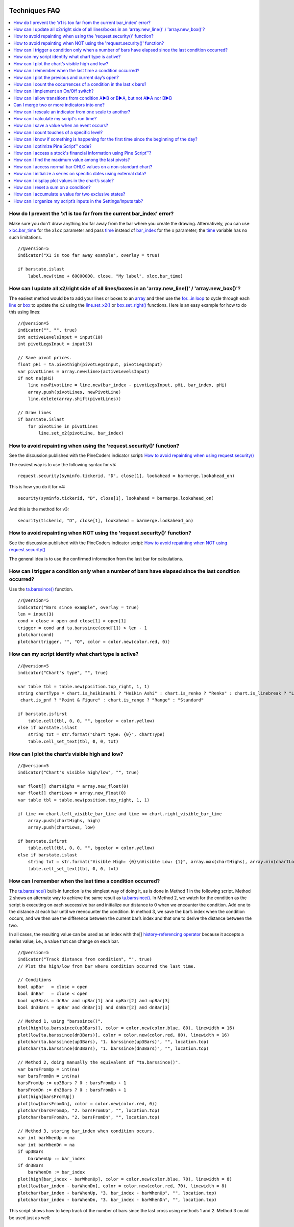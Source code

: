 .. image:: /images/Pine_Script_logo.svg
   :alt: Pine Script™ logo
   :target: https://www.tradingview.com/pine-script-docs/en/v5/Introduction.html
   :align: right
   :width: 100
   :height: 100

   
.. _PageTechniquesFaq:


Techniques FAQ
==============


.. contents:: :local:
    :depth: 3



How do I prevent the ‘x1 is too far from the current bar_index’ error?
----------------------------------------------------------------------

Make sure you don't draw anything too far away from the bar where you create the drawing. 
Alternatively, you can use `xloc.bar_time <https://www.tradingview.com/pine-script-reference/v5/#var_xloc{dot}bar_time>`__ for the ``xloc`` parameter and pass 
`time <https://www.tradingview.com/pine-script-reference/v5/#var_time>`__ instead of 
`bar_index <https://www.tradingview.com/pine-script-reference/v5/#var_bar_index>`__ for the ``x`` parameter; 
the `time <https://www.tradingview.com/pine-script-reference/v5/#var_time>`__ variable has no such limitations.

::

    //@version=5
    indicator("X1 is too far away example", overlay = true)

    if barstate.islast
        label.new(time + 60000000, close, "My label", xloc.bar_time)



How can I update all x2/right side of all lines/boxes in an \'array.new_line()\' / \'array.new_box()\'?
-------------------------------------------------------------------------------------------------------

The easiest method would be to add your lines or boxes to an `array <https://www.tradingview.com/pine-script-reference/v5/#op_array>`__ and then use the 
`for...in loop <https://www.tradingview.com/pine-script-reference/v5/#op_for{dot}{dot}{dot}in>`__ to cycle through each 
`line <https://www.tradingview.com/pine-script-reference/v5/#op_line>`__ or `box <https://www.tradingview.com/pine-script-reference/v5/#op_box>`__ to update the ``x2`` using the 
`line.set_x2() <https://www.tradingview.com/pine-script-reference/v5/#fun_line{dot}set_x2>`__ or 
`box.set_right() <https://www.tradingview.com/pine-script-reference/v5/#fun_box{dot}set_right>`__ functions. Here is an easy example for how to do this using lines:

::

    //@version=5
    indicator("", "", true)
    int activeLevelsInput = input(10)
    int pivotLegsInput = input(5)

    // Save pivot prices.
    float pHi = ta.pivothigh(pivotLegsInput, pivotLegsInput)
    var pivotLines = array.new<line>(activeLevelsInput)
    if not na(pHi)
        line newPivotLine = line.new(bar_index - pivotLegsInput, pHi, bar_index, pHi)
        array.push(pivotLines, newPivotLine)
        line.delete(array.shift(pivotLines))

    // Draw lines
    if barstate.islast
        for pivotLine in pivotLines
            line.set_x2(pivotLine, bar_index)



How to avoid repainting when using the \'request.security()\' function?
-----------------------------------------------------------

See the discussion published with the PineCoders indicator script: 
`How to avoid repainting when using request.security() <https://www.tradingview.com/script/cyPWY96u-How-to-avoid-repainting-when-using-security-PineCoders-FAQ/>`__

The easiest way is to use the following syntax for v5:

::

    request.security(syminfo.tickerid, "D", close[1], lookahead = barmerge.lookahead_on)

This is how you do it for v4:

::

    security(syminfo.tickerid, "D", close[1], lookahead = barmerge.lookahead_on)

And this is the method for v3:

::

    security(tickerid, "D", close[1], lookahead = barmerge.lookahead_on)



How to avoid repainting when NOT using the \'request.security()\' function?
---------------------------------------------------------------

See the discussion published with the PineCoders indicator script: 
`How to avoid repainting when NOT using request.security() <https://www.tradingview.com/script/s8kWs84i-How-to-avoid-repainting-when-NOT-using-security/>`__

The general idea is to use the confirmed information from the last bar for calculations.



How can I trigger a condition only when a number of bars have elapsed since the last condition occurred?
--------------------------------------------------------------------------------------------------------

Use the `ta.barssince() <https://www.tradingview.com/pine-script-reference/v5/#fun_ta{dot}barssince>`__ function.

::

    //@version=5
    indicator("Bars since example", overlay = true)
    len = input(3)
    cond = close > open and close[1] > open[1]
    trigger = cond and ta.barssince(cond[1]) > len - 1
    plotchar(cond)
    plotchar(trigger, "", "O", color = color.new(color.red, 0))



How can my script identify what chart type is active?
-----------------------------------------------------

::

    //@version=5
    indicator("Chart's type", "", true)

    var table tbl = table.new(position.top_right, 1, 1)
    string chartType = chart.is_heikinashi ? "Heikin Ashi" : chart.is_renko ? "Renko" : chart.is_linebreak ? "Line Break" : chart.is_kagi ? "Kagi" : 
     chart.is_pnf ? "Point & Figure" : chart.is_range ? "Range" : "Standard"

    if barstate.isfirst
        table.cell(tbl, 0, 0, "", bgcolor = color.yellow)
    else if barstate.islast
        string txt = str.format("Chart type: {0}", chartType)
        table.cell_set_text(tbl, 0, 0, txt)



How can I plot the chart’s visible high and low?
------------------------------------------------

::

    //@version=5
    indicator("Chart's visible high/low", "", true)

    var float[] chartHighs = array.new_float(0)
    var float[] chartLows = array.new_float(0)
    var table tbl = table.new(position.top_right, 1, 1)

    if time >= chart.left_visible_bar_time and time <= chart.right_visible_bar_time
        array.push(chartHighs, high)
        array.push(chartLows, low)

    if barstate.isfirst
        table.cell(tbl, 0, 0, "", bgcolor = color.yellow)
    else if barstate.islast
        string txt = str.format("Visible High: {0}\nVisible Low: {1}", array.max(chartHighs), array.min(chartLows))
        table.cell_set_text(tbl, 0, 0, txt)



How can I remember when the last time a condition occurred?
-----------------------------------------------------------

The `ta.barssince() <https://www.tradingview.com/pine-script-reference/v5/#fun_ta{dot}barssince>`__ built-in function is the simplest way of doing it, 
as is done in Method 1 in the following script. Method 2 shows an alternate way to achieve the same result as 
`ta.barssince() <https://www.tradingview.com/pine-script-reference/v5/#fun_ta{dot}barssince>`__. In Method 2, we watch for the condition as the script is executing 
on each successive bar and initialize our distance to 0 when we encounter the condition. Add one to the distance at each bar until we reencounter the condition. 
In method 3, we save the bar’s index when the condition occurs, and we then use the difference between the current bar’s index and that one to derive the distance between the two.

In all cases, the resulting value can be used as an index with the[] 
`history-referencing operator <https://www.tradingview.com/pine-script-docs/en/v5/language/Operators.html#history-referencing-operator>`__ 
because it accepts a series value, i.e., a value that can change on each bar.

::

    //@version=5
    indicator("Track distance from condition", "", true)
    // Plot the high/low from bar where condition occurred the last time.

    // Conditions
    bool upBar   = close > open
    bool dnBar   = close < open
    bool up3Bars = dnBar and upBar[1] and upBar[2] and upBar[3]
    bool dn3Bars = upBar and dnBar[1] and dnBar[2] and dnBar[3]

    // Method 1, using "barssince()".
    plot(high[ta.barssince(up3Bars)], color = color.new(color.blue, 80), linewidth = 16)
    plot(low[ta.barssince(dn3Bars)], color = color.new(color.red, 80), linewidth = 16)
    plotchar(ta.barssince(up3Bars), "1. barssince(up3Bars)", "", location.top)
    plotchar(ta.barssince(dn3Bars), "1. barssince(dn3Bars)", "", location.top)

    // Method 2, doing manually the equivalent of "ta.barssince()".
    var barsFromUp = int(na)
    var barsFromDn = int(na)
    barsFromUp := up3Bars ? 0 : barsFromUp + 1
    barsFromDn := dn3Bars ? 0 : barsFromDn + 1
    plot(high[barsFromUp])
    plot(low[barsFromDn], color = color.new(color.red, 0))
    plotchar(barsFromUp, "2. barsFromUp", "", location.top)
    plotchar(barsFromDn, "2. barsFromDn", "", location.top)

    // Method 3, storing bar_index when condition occurs.
    var int barWhenUp = na
    var int barWhenDn = na
    if up3Bars
        barWhenUp := bar_index
    if dn3Bars
        barWhenDn := bar_index
    plot(high[bar_index - barWhenUp], color = color.new(color.blue, 70), linewidth = 8)
    plot(low[bar_index - barWhenDn], color = color.new(color.red, 70), linewidth = 8)
    plotchar(bar_index - barWhenUp, "3. bar_index - barWhenUp", "", location.top)
    plotchar(bar_index - barWhenDn, "3. bar_index - barWhenDn", "", location.top)

This script shows how to keep track of the number of bars since the last cross using methods 1 and 2. Method 3 could be used just as well:

::

    //@version=5
    indicator("Bars between crosses", "", true)

    maS = ta.sma(close, 30)
    maF = ta.sma(close, 5)
    masCross = ta.cross(maF, maS)

    // ————— Count number of bars since last crossover: manually or using built-in function.
    var barCount1 = 0
    barCount1 := masCross ? 0 : barCount1 + 1
    barCount2 = ta.barssince(masCross)

    // ————— Plots
    label.new(bar_index, high + ta.tr, "barCount1: " + str.tostring(barCount1) + "\nbarCount2: " + str.tostring(barCount2), xloc.bar_index, yloc.price, size = size.small)
    plot(maF)
    plot(maS, color = color.new(color.fuchsia, 0))



How can I plot the previous and current day’s open?
---------------------------------------------------

We define a period through the script’s Settings/Inputs, in this case, one day. 
Then we use the `time() <https://www.tradingview.com/pine-script-reference/v5/#fun_time>`__ function to detect changes in the period, and when it changes, 
save the running `open <https://www.tradingview.com/pine-script-reference/v5/#var_open>`__ in the previous day’s variable, 
and get the current `open <https://www.tradingview.com/pine-script-reference/v5/#var_open>`__.

Note the plots using a choice of lines or circles. When using the lines, rather than use 
`plot.style_linebr <https://www.tradingview.com/pine-script-reference/v5/#var_plot{dot}style_linebr>`__ and plot 
`na <https://www.tradingview.com/pine-script-reference/v5/#var_na>`__ on changes, so we don’t get a diagonal plot between the levels, we don’t use a color on changes, 
which leaves a void of one bar instead the void of two bars used when we plot a `na <https://www.tradingview.com/pine-script-reference/v5/#var_na>`__ value.

.. image:: images/Faq-Techniques-05.png

::

    //@version=5
    indicator("Previous and current day open", "", true)
    string period = input.timeframe("D", "Period after which hi/lo is reset")
    bool lines = input.bool(true)

    var float oYesterday = na
    var float oToday = na
    if ta.change(time(period))
        oYesterday := oToday
        oToday := open

    stylePlots = lines ? plot.style_line : plot.style_circles
    plot(oYesterday, "oYesterday", lines and ta.change(time(period)) ? na : color.gray, 2, stylePlots)
    plot(oToday, "oToday", lines and ta.change(time(period)) ? na : color.silver, 2, stylePlots)



How can I count the occurrences of a condition in the last x bars?
------------------------------------------------------------------

The built-in `math.sum() <https://www.tradingview.com/pine-script-reference/v5/#fun_math{dot}sum>`__ function is the most efficient way to do it, 
but its length (the number of last bars in your sample) can't be a series float or int. This script shows three different ways of achieving the count:

 - Method 1 uses the `math.sum() <https://www.tradingview.com/pine-script-reference/v5/#fun_math{dot}sum>`__ built-in function.
 - Method 2 uses a technique that is also efficient, but not as efficient as the built-in. However, it has the advantage of accepting a series float or int as a length.
 - Method 3 also accepts a series float or int as a length but is very inefficient because it uses a `for <https://www.tradingview.com/pine-script-reference/v5/#op_for>`__ 
   loop to go back on past bars at every bar. Examining all length bars at every bar is unnecessary since all of them except the last bar have already been reviewed previously 
   when the script was first executed on them. This makes for slower code and will affect the chart loading time.

Method 2 is a perfect example of the Pine Script™ way of calculating by taking advantage of series and a good understanding of the Pine Script™ runtime environment 
to code our scripts. While it is helpful to count condition occurrences in the last x bars, it is also worth studying because the technique will 
allow you to write much more efficient Pine Script™ code than one using a `for <https://www.tradingview.com/pine-script-reference/v5/#op_for>`__ loop when applied to other 
situations. For example, there are situations when using a `for <https://www.tradingview.com/pine-script-reference/v5/#op_for>`__ loop is the only way to realize what we want, 
but in most cases, they can be avoided. `for <https://www.tradingview.com/pine-script-reference/v5/#op_for>`__ loops are the only way to achieve some types of backward analysis 
when the criteria used are only known after the bars used to analyze the data have elapsed.

::

    //@version=5
    //@author=LucF, for PineCoders

    // TimesInLast - PineCoders FAQ
    //  v1.0, 2019.07.15 19:37 — Luc 

    // This script illustrates 3 different ways of counting the number of occurrences when a condition occured in the last len bars.
    // By using the script's Settings/Inputs you can choose between 4 types of length to use with the functions.
    // If you look at results in the Data Window, you will see the impact of sending different types of length to each of the functions.

    // Conclusions: 
    //      - Unless your length is of series type, use Method 1.
    //      - Use Method 2 if you need to be able to use a series int or series float length.
    //      - Never use Method 3.
    indicator("TimesInLast - PineCoders FAQ")

    // Change this value when you want to use different lengths.
    // Inputs cannot be change through Settings/Inputs; only the form-type.
    int DEF_LEN = 100

    // ————— Allow different types to be specified as length value.
    // This part is only there to show the impact of using different form-types of length with the 3 functions.
    // In normal situation, we would just use the following: len = input(100, "Length")
    string LT1 = "1. input int"
    string LT2 = "2. input float"
    string LT3 = "3. series int"
    string LT4 = "4. series float"
    string lt = input.string(LT1, "Type of \"length\" argument to functions", options = [LT1, LT2, LT3, LT4])
    int len1 = input.int(DEF_LEN, LT1, minval = DEF_LEN, maxval = DEF_LEN)
    float len2 = input.float(DEF_LEN, LT2, minval = DEF_LEN, maxval = DEF_LEN)
    var len3 = 0
    len3 := len3 == DEF_LEN ? len3 : len3 + 1
    var len4 = 0.
    len4 := len4 == DEF_LEN ? len4 : len4 + 1
    // Choose proper form-type of length.
    len = lt == LT1 ? len1 : lt == LT2 ? len2 : lt == LT3 ? len3 : lt == LT4 ? len4 : na

    // Condition on which all counts are done.
    bool condition = close > open

    // ————— Method 1. This function uses Pine's built-in function but only accepts a simple int for the length.
    ideal_TimesInLast(cond, len) =>
        math.sum(cond ? 1 : 0, len)

    // ————— Method 2. This function is equivalent to using sum() but works with a float and series value for len.
    verboseButEfficient_TimesInLast(cond, len) =>
        // For first len bar we just add to cumulative count of occurrences.
        // After that we add count for current bar and make adjustment to count for the tail bar in our mini-series of length = len.
        var qtyBarsInCnt = 0
        var cnt = 0
        if cond
            // Add to count as per current bar's condition state.
            cnt += 1
        if qtyBarsInCnt < len
            // We have not counted the first len bars yet; keep adding to checked bars count.
            qtyBarsInCnt += 1
        else
            // We already have a len bar total, so need to subtract last count at the tail of our len length count.
            if cond[len]
                cnt -= 1
        qtyBarsInCnt == len ? cnt : na  // Use this to return na until first len bars have elapsed, as built-in "sum()" does.
        // cnt // Use this when you want the running count even if full len bars haven"t been examined yet.

    // ————— Method 3. Very inefficient way to go about the problem. Not recommended.
    verboseAndINEFFICIENT_TimesInLast(cond, len) =>
        // At each bar we loop back len - 1 bars to re-count conditions that were already counted in previous calls, except for the current bar's condition.
        cnt = 0
        for i = 0 to len - 1 by 1
            if na(cond[i])
                cnt := na
            else
                if cond[i]
                    cnt += 1

    // ————— Plots
    v1 = ideal_TimesInLast(condition, int(len))
    v2 = verboseButEfficient_TimesInLast(condition, int(len))
    v3 = verboseAndINEFFICIENT_TimesInLast(condition, int(len))
    plot(v1, "1. ideal_TimesInLast", color.new(color.fuchsia, 0))
    plot(v2, "2. verboseButEfficient_TimesInLast", color.new(color.orange, 0))
    plot(v3, "3. verboseAndINEFFICIENT_TimesInLast")
    // Plot red background on discrepancies between results.
    bgcolor(v1 != v2 or v2 != v3 ? color.new(color.red, 80) : na)



How can I implement an On/Off switch?
--------------------------------------

::

    //@version=5
    indicator("On/Off condition example", "", true)
    upBar = close > open
    // On/off conditions.
    triggerOn = upBar and upBar[1] and upBar[2]
    triggerOff = not upBar and not upBar[1]
    // Switch state is implicitly saved across bars thanks to initialize-only-once keyword "var".
    var onOffSwitch = false
    // Turn the switch on when triggerOn is true. If it is already on,
    // keep it on unless triggerOff occurs.
    onOffSwitch := triggerOn or onOffSwitch and not triggerOff
    bgcolor(onOffSwitch ? color.new(color.green, 90) : na)
    plotchar(triggerOn, "triggerOn", "▲", location.belowbar, color.new(color.lime, 0), size = size.tiny, text = "On")
    plotchar(triggerOff, "triggerOff", "▼", location.abovebar, color.new(color.red, 0), size = size.tiny, text = "Off")



How can I allow transitions from condition A►B or B►A, but not A►A nor B►B
--------------------------------------------------------------------------

One way to do it is by using `ta.barssince() <https://www.tradingview.com/pine-script-reference/v5/#fun_ta{dot}barssince>`__. This method is more flexible and faster:

::

    //@version=5
    //@author=LucF, for PineCoders
    indicator("AB or BA example", "", true)

    // ————— Trigger conditions.
    bool upBar        = close > open
    bool condATrigger = upBar and upBar[1]
    bool condBTrigger = not upBar and not upBar[1]
    // ————— Conditions. These variable will only be true/false on the bar where they occur.
    bool condA = false
    bool condB = false
    // ————— State variable set to true when last triggered condition was A, and false when it was condition B.
    // This variable"s state is propagated troughout bars (because we use the "var" keyword to declare it).
    var bool LastCondWasA = false

    // ————— State transitions so that we allow A►B or B►A, but not A►A nor B►B.
    if condATrigger and not LastCondWasA
        // The trigger for condA occurs and the last condition set was condB.
        condA := true
        LastCondWasA := true
    else
        if condBTrigger and LastCondWasA
            // The trigger for condB occurs and the last condition set was condA.
            condB := true
            LastCondWasA := false

    bgcolor(LastCondWasA ? color.new(color.green, 90) : na)
    plotchar(condA, "condA", "▲", location.belowbar, color.new(color.lime, 30), size = size.tiny, text = "A")
    plotchar(condB, "condB", "▼", location.abovebar, color.new(color.red, 30), size = size.tiny, text = "B")
    // Note that we do not plot the marker for triggers when they are allowed to change states, since we then have our condA/B marker on the chart.
    plotchar(condATrigger and not condA, "condATrigger", "•", location.belowbar, color.new(color.green, 0), size = size.tiny, text = "a")
    plotchar(condBTrigger and not condB, "condBTrigger", "•", location.abovebar, color.new(color.maroon, 0), size = size.tiny, text = "b")


Can I merge two or more indicators into one?
--------------------------------------------

Sure, but start by looking at the scale each one is using. If you’re thinking of merging a moving average indicator designed to plot on top of candles and concerning them, 
You will have problems if you also want to include an indicator showing volume bars in the same script because their values are not using the same scale.

Once you’ve made sure your scaling will be compatible (or you have devised a way of normalizing/re-scaling them), 
gather the code from all indicators into one script and remove any variable name collisions. Hence, each indicator’s calculations retain their independence 
and integrity. You may need to convert some code from one version of Pine Script™ to another, so pay attention to the version used in each script.

.. note:: If the indicators you’ve merged are CPU intensive, you may run into runtime limitations when executing the compound script.



How can I rescale an indicator from one scale to another?
---------------------------------------------------------

The answer depends on whether you know the minimum/maximum possible values of the signal to be rescaled. 
If you don’t know them, as is the case for `volume <https://www.tradingview.com/pine-script-reference/v5/#var_volume>`__ or 
`ta.macd() <https://www.tradingview.com/pine-script-reference/v5/#fun_ta{dot}macd>`__ where the maximum value is unknown, 
then you will need to use a function that uses past history to determine the minimum/maximum values, as in the ``normalize()`` function here. 
While this is an imperfect solution since the minimum/maximum need to be discovered as your script progresses bar to bar, we prefer it to the technique using 
`ta.lowest() <https://www.tradingview.com/pine-script-reference/v5/#fun_ta{dot}lowest>`__ and 
`ta.highest() <https://www.tradingview.com/pine-script-reference/v5/#fun_ta{dot}highest>`__ over a fixed period because it uses the minimum/maximum values for the complete set 
of elapsed bars rather than a subset of fixed length. 
The ideal solution would be to know in advance the minimum/maximum values for the whole series before beginning the normalization process, 
but this is currently not possible in Pine.

If you know the minimum/maximum values of the series (RSI, Stoch, etc.), then you should use the ``rescale()`` function, 
which only translates the values into another space without changing their relative proportion.

Here, we show how to present `ta.rsi() <https://www.tradingview.com/pine-script-reference/v5/#fun_ta{dot}rsi>`__ and 
`volume <https://www.tradingview.com/pine-script-reference/v5/#var_volume>`__ in one part of our indicator’s pane, in the -100/100 range. 
As `ta.rsi() <https://www.tradingview.com/pine-script-reference/v5/#fun_ta{dot}rsi>`__ is a bounded indicator with known values between 0/100, 
we can rescale it to the -100/100 and not lose any of its information. `Volume <https://www.tradingview.com/pine-script-reference/v5/#var_volume>`__, however, is another story. 
As it is unbounded, we need to normalize it to the same -100/100 scale because we want its plot line to be constrained to the same space as our rescaled 
`ta.rsi() <https://www.tradingview.com/pine-script-reference/v5/#fun_ta{dot}rsi>`__. 
`Volume <https://www.tradingview.com/pine-script-reference/v5/#var_volume>`__ is shown as the black line.

In addition to `ta.rsi() <https://www.tradingview.com/pine-script-reference/v5/#fun_ta{dot}rsi>`__ and 
`volume <https://www.tradingview.com/pine-script-reference/v5/#var_volume>`__ in one part of our indicator’s space, let’s say we also want to show 
`ta.cci() <https://www.tradingview.com/pine-script-reference/v5/#fun_ta{dot}cci>`__ which is an unbounded indicator. 
While 75% of its values should lie in the -100/100 space, there are no fixed upper/lower bounds for 
`ta.cci() <https://www.tradingview.com/pine-script-reference/v5/#fun_ta{dot}cci>`__ since it is unbounded. We will thus need to normalize the value. 
We choose to present it in our indicator's 100/500 space. 
`ta.cci() <https://www.tradingview.com/pine-script-reference/v5/#fun_ta{dot}cci>`__ is normally displayed with lines at -100 and 100, 
but in the 100/500 bounded space where we are normalizing it, there is no precise equivalent for the -100 and 100 levels, so we arbitrarily decided on 200/400:

.. image:: images/Faq-Techniques-04.png

::

    //@version=5
    //@author=glaz + LucF, for PineCoders
    indicator("FAQ - Rescaling/Normalizing values")

    // ————— When the scale of the signal to rescale is unknown (unbounded).
    // Min/Max of signal to rescale is determined by its historical low/high.
    normalize(src, min, max) =>
        // Normalizes series with unknown min/max using historical min/max.
        // src      : series to rescale.
        // min, max : min/max values of rescaled series.
        var historicMin = 10e10
        var historicMax = -10e10
        historicMin := math.min(nz(src, historicMin), historicMin)
        historicMax := math.max(nz(src, historicMax), historicMax)
        min + (max - min) * (src - historicMin) / math.max(historicMax - historicMin, 10e-10)

    // ————— When the scale of the signal to rescale is known (bounded).
    rescale(src, oldMin, oldMax, newMin, newMax) =>
        // Rescales series with known min/max.
        // src            : series to rescale.
        // oldMin, oldMax : min/max values of series to rescale.
        // newMin, newMax : min/max values of rescaled series.
        newMin + (newMax - newMin) * (src - oldMin) / math.max(oldMax - oldMin, 10e-10)

    // ————— Usual CCI calculations.
    int length = input.int(20, minval = 1)
    float src  = input.source(close, title = "Source")
    float ma   = ta.sma(src, length)
    float cci  = (src - ma) / (0.015 * ta.dev(src, length))

    // —————————— Plots

    // ————— Normalized CCI.
    plot(normalize(cci, 100, 500), "Normalized CCI", color = color.new(#996A15, 0))
    // Arbitrary and inexact equivalent of 100 and -100 levels rescaled to the 100/500 scale.
    band1 = hline(400, "Upper Band", color = #C0C0C0, linestyle = hline.style_dashed)
    band0 = hline(200, "Lower Band", color = #C0C0C0, linestyle = hline.style_dashed)
    fill(band1, band0, color = color.new(#9C6E1B, 90), title = "Background")

    // ————— Normalized volume in the same region as the rescaled RSI.
    plot(normalize(volume, -100, 100), "Normalized volume", color.new(color.black, 0))
    hline(100)
    hline(-100)

    // ————— Rescaled RSI.
    plot(rescale(ta.rsi(close, 14), 0, 100, -100, 100), "Rescaled RSI", color.new(#8E1599, 0))
    hline(0)
    // Precise equivalent of 70 and 30 levels rescaled to the -100/100 scale.
    band11 = hline(40, "Upper Band", color = #C0C0C0)
    band00 = hline(-40, "Lower Band", color = #C0C0C0)
    fill(band11, band00, color = color.new(#9915FF, 90), title = "Background")

    // ————— Plot actual values in Data Window.
    plotchar(na, "═══════════════", "", location.top, size = size.tiny)
    plotchar(cci, "Real CCI", "", location.top, size = size.tiny)
    plotchar(volume, "Real volume", "", location.top, size = size.tiny)
    plotchar(ta.rsi(close, 14), "Real RSI", "", location.top, size = size.tiny)



How can I calculate my script's run time?
-----------------------------------------

Use the code from the `PineCoders Script Stopwatch <>`__. 
You can time your script execution time to explore different scenarios when developing code and see which version performs the best.



How can I save a value when an event occurs?
--------------------------------------------

The key to this technique is declaring a variable using the `var <https://www.tradingview.com/pine-script-reference/v5/#op_var>`__ keyword. 
While there are other ways to accomplish our task in Pine Script™, this is the simplest. 
When you declare a variable using the `var <https://www.tradingview.com/pine-script-reference/v5/#op_var>`__ keyword, the variable is initialized only once at bar_index zero, 
rather than on each bar. This has the effect of preserving the variable’s value without the explicit re-assignment that was required in earlier versions of Pine Script™ 
where you would see code like this:

::

    priceAtCross = 0.0
    priceAtCross := nz(priceAtCross[1])

This was required because the variable was reassigned the value 0 at the beginning of each bar, so to remember its last value, 
it had to be manually reset to its previous bar’s value on each bar. 
This is now unnecessary with the `var <https://www.tradingview.com/pine-script-reference/v5/#op_var>`__ keyword and makes for cleaner code:

::

    //@version=5
    indicator("Save a value when an event occurs", "", true)
    hiHi = ta.highest(high, 5)[1]
    var float priceAtCross = na
    var float[] pricesAtCross = array.new_float(0)
    if ta.crossover(close, hiHi)
        // When a cross occurs, save price. Since variable was declared with "var" keyword,
        // it will then preserve its value until the next reassignment occurs at the next cross.
        // Very important to use the ":=" operator here, otherwise we would be creating a second,
        // instance of the priceAtCross" variable local to the "if" block, which would disappear
        // once the "if" block was exited, and the global variable "priceAtCross"'s value would then not have changed.
        priceAtCross := close
        
        // The var keyword will only allow you to hold one value at a time so the code below is a good option to keep
        // track of multiple values at the same time so you can build a list of prices when a condition is hit.
        array.push(pricesAtCross, close)
    plot(hiHi)
    plot(priceAtCross, "Price At Cross", color.new(color.orange, 0), 3, plot.style_circles)
    plot(array.max(pricesAtCross), "Price At Cross Max", color.new(color.purple, 0), 3)



How can I count touches of a specific level?
--------------------------------------------

This technique shows one way to count touches of a known level in advance (the median in this case). 
We keep a separate tally of up and down bar touches and account for gaps across the median. Then, every time a touch occurs, we save a one value in a series. 
We can then use the `math.sum() <https://www.tradingview.com/pine-script-reference/v5/#fun_math{dot}sum>`__ function to count the number of ones in 
that series in the last ``lookBackTouches`` bars.

Note that the script can be used in overlay mode to show the median and touches on the chart or in pane mode to show the counts. 
Change the setting of the overlay variable accordingly and re-add the indicator to the chart to implement the change.

.. image:: images/Faq-Techniques-03.png

::

    //@version=5
    //@author=LucF, for PineCoders

    // Median Touches
    //  v1.0, 2020.01.02 13:01 — LucF

    // Can work in overlay or pane mode and plots differently for each case.
    overlay = false
    indicator("Median Touches", "", overlay)
    int lookBackMedian  = input.int(100)
    int lookBackTouches = input.int(50)
    float median = ta.percentile_nearest_rank(close, lookBackMedian, 50)
    // Don"t count neutral touches when price doesn"t move.
    bool barUp = close > open
    bool barDn = close < open
    // Bar touches median.
    bool medianTouch = high > median and low < median
    bool gapOverMedian = high[1] < median and low > median
    bool gapUnderMedian = low[1] > median and high < median
    // Record touches.
    int medianTouchUp = medianTouch and barUp or gapOverMedian ? 1 : 0
    int medianTouchDn = medianTouch and barDn or gapUnderMedian ? 1 : 0
    // Count touches.
    float touchesUp = math.sum(medianTouchUp, lookBackTouches)
    float touchesDn = math.sum(medianTouchDn, lookBackTouches)
    // —————————— Plots
    // ————— Both modes
    // Markers
    plotchar(medianTouchUp, "medianTouchUp", "▲", overlay ? location.belowbar : location.bottom, color.new(color.lime, 0))
    plotchar(medianTouchDn, "medianTouchDn", "▼", overlay ? location.abovebar : location.top, color.new(color.red, 0))
    // ————— Overlay mode
    // Median for overlay mode.
    plot(overlay ? median : na, "Median", color.new(color.orange, 0))
    // ————— Pane mode
    // Base areas.
    lineStyle = overlay ? plot.style_line : plot.style_columns
    plot(not overlay ? touchesUp : na, "Touches Up", color.new(color.green, 0), style = lineStyle)
    plot(not overlay ? -touchesDn : na, "Touches Dn", color.new(color.maroon, 0), style = lineStyle)
    // Exceeding area.
    float minTouches = math.min(touchesUp, touchesDn)
    bool minTouchesIsUp = touchesUp < touchesDn
    basePlus = plot(not overlay ? minTouches : na, "Base Plus", #00000000)
    hiPlus = plot(not overlay and not minTouchesIsUp ? touchesUp : na, "High Plus", #00000000)
    fill(basePlus, hiPlus, color.new(color.lime, 0))
    baseMinus = plot(not overlay ? -minTouches : na, "Base Plus", #00000000)
    loMinus = plot(not overlay and minTouchesIsUp ? -touchesDn : na, "Low Minus", #00000000)
    fill(baseMinus, loMinus, color.new(color.red, 0))



How can I know if something is happening for the first time since the beginning of the day?
-------------------------------------------------------------------------------------------

We show three techniques to do it. In the first, we use `ta.barssince() <https://www.tradingview.com/pine-script-reference/v5/#fun_ta{dot}barssince>`__ to check if the number 
of bars since the last condition, plus one, is greater than the number of bars since the beginning of the new day.

In the second and third methods, we track the condition manually, foregoing the need for 
`ta.barssince() <https://www.tradingview.com/pine-script-reference/v5/#fun_ta{dot}barssince>`__. 
Method 2 is more readable. Method 3 is more straightforward.

::

    //@version=5
    indicator("First time since BOD example", "", true)
    bool cond = close > open

    // ————— Method 1.
    bool first1 = cond and ta.barssince(cond[1]) + 1 > ta.barssince(ta.change(time("D")))
    plotchar(first1, "first1", "•", location.top)

    // ————— Method 2.
    var bool allowTrigger2 = false
    bool first2 = false
    if ta.change(time("D"))
        allowTrigger2 := true
    if cond and allowTrigger2
        first2 := true
        allowTrigger2 := false
    plotchar(first2, "first2", "•", location.top, color = color.new(color.silver, 0), size = size.normal)

    // ————— Method 3.
    var bool allowTrigger3 = false
    bool first3 = false
    allowTrigger3 := ta.change(time("D")) or allowTrigger3 and not first3[1]
    first3 := allowTrigger3 and cond
    plotchar(first3, "first3", "•", location.top, color = color.new(color.orange, 0), size = size.large)



How can I optimize Pine Script™ code?
-------------------------------------

An essential factor in writing fast Pine Script™ code is structuring your code to maximize the combined power of the Pine Script™ runtime model and series.
This requires a good understanding of what’s happening when your script executes. These User Manual sections on the 
`execution model <https://www.tradingview.com/pine-script-docs/en/v5/language/Execution_model.html>`__ and 
`time series <https://www.tradingview.com/pine-script-docs/en/v5/language/Time_series.html>`__ will get you started.


 - Only use strategy scripts when you need to. Indicator scripts run much faster and consume fewer resources.
 - Use built-in functions whenever you can to calculate values.
 - Structure your code to do things on the fly, taking advantage of the bar-by-bar progression to avoid having to look back whenever you can.
 - Minimize the use of `for loops <https://www.tradingview.com/pine-script-reference/v5/#op_for>`__. 
 - `For loops, <https://www.tradingview.com/pine-script-reference/v5/#op_for>`__ is only necessary when values required to derive calculations are unavailable when 
   your script is executed bar by bar. In many cases, they can be avoided if you understand how the Pine Script™ runtime works. 
   If you use `for loops <https://www.tradingview.com/pine-script-reference/v5/#op_for>`__, 
   do everything you can to minimize the number of iterations and the number of statements in loops.
 - Minimize `request.security() <https://www.tradingview.com/pine-script-reference/v5/#fun_request{dot}security>`__ calls. 
   If you are using multiple calls to fetch different values from the same symbol/TF, 
   using tuples to return multiple values with one call slightly reduces the script’s overhead.
 - Use label/line.set_*() functions to modify drawings created only once, instead of deleting/recreating them.
 - Only use ``max_bars_back`` when needed, and when you do, keep its value to the strict minimum required. 
   See this `Help Center article <https://www.tradingview.com/support/solutions/43000587849>`__ on ``max_bars_back``.
 - Isolating sections of large code bases in functions will also often improve performance, but you will need a good understanding of global/local scope constraints.
 - Use the `var <https://www.tradingview.com/pine-script-reference/v5/#op_var>`__ keyword to declare variables when their initializing code takes a reasonable time to execute, 
   e.g., complex functions or string manipulations.
 - String concatenations can be slow, so try to minimize their use. Some constant evaluations like ``s = "foo" + "bar"`` are optimized to ``s = "foobar"``, but others aren’t.
 - If your script does not use `request.security() <https://www.tradingview.com/pine-script-reference/v5/#fun_request{dot}security>`__, 
   consider using the `PineCoders Script Stopwatch <>`__to measure your script’s execution time.



How can I access a stock's financial information using Pine Script™?
--------------------------------------------------------------------

There are three ways:

 - Using the `request.financial() <https://www.tradingview.com/pine-script-reference/v5/#fun_request{dot}financial>`__ function.
 - Using the `request.security() <https://www.tradingview.com/pine-script-reference/v5/#fun_request{dot}security>`__ function, 
   you can access information on earnings, splits, and dividends using the techniques illustrated in 
   `this script <https://www.tradingview.com/script/XUX5VVN0-Earnings-Splits-Dividends>`__. 
   Note that this method is not officially supported by TradingView and may not work in the future.
 - Fundamental information is available through the Financials button on your chart. This information appears on the chart as an indicator. 
   Using an external input, your script can access information from one of those Financial indicators at a time. This will require the following setup:

 - Your script will need to allow for an external input.
 - Your script and the required Financial indicators will need to be loaded on the chart.
 - The selection of the Financials indicator’s output as an input into your indicator will need to be done manually through your script’s Settings/Inputs.



How can I find the maximum value among the last pivots?
-------------------------------------------------------

We will find the highest value of the last three `high <https://www.tradingview.com/pine-script-reference/v5/#var_high>`__ pivots here, 
but the technique can be extended to any number of pivots. We will be using `ta.valuewhen() <https://www.tradingview.com/pine-script-reference/v5/#fun_ta{dot}valuewhen>`__ 
to fetch the value from the nth occurrence of a `high <https://www.tradingview.com/pine-script-reference/v5/#var_high>`__ pivot, 
remembering to offset the value we are retrieving with the number of right legs used to detect the pivot, as a pivot is only detected after the number of bars has elapsed from the actual pivot bar.

::

    //@version=5
    indicator("Max pivot example", "", true)
    int legs    = input.int(4)
    float pH    = ta.pivothigh(legs, legs)
    bool newPH  = not na(pH)
    float p00   = ta.valuewhen(newPH, high[legs], 00)
    float p01   = ta.valuewhen(newPH, high[legs], 01)
    float p02   = ta.valuewhen(newPH, high[legs], 02)
    float maxPH = math.max(p00, p01, p02)
    plot(maxPH)
    plotchar(newPH, "newPH", "•", location.abovebar, offset = -legs)
    plotchar(newPH, "newPH", "▲", location.top)

.. note:: We use ``not na(pH)`` to detect a new pivot, rather than the more familiar way of simply relying on the fact that pH will be different from zero or 
.. note:: na—so true—when a pivot is found. While the common technique will work most of the time, it will not work when a pivot is located at a value of zero 
.. note:: because zero is evaluated as false in a conditional expression. Our method is thus more robust and recommended to test for a pivot.



How can I access normal bar OHLC values on a non-standard chart?
----------------------------------------------------------------

You need to use the `request.security() <https://www.tradingview.com/pine-script-reference/v5/#fun_request{dot}security>`__ function. 
This script allows you to view standard candles on the chart, although depending on the non-standard chart type you use, this may or may not make much sense:

::

    //@version=5
    indicator("Plot underlying OHLC", "", true)

    // ————— Allow plotting of underlying candles on chart.
    plotCandles = input(true, "Plot Candles")
    method = input.int(1, "Using Method", minval = 1, maxval = 2)

    // ————— Method 1: Only works when chart is on default exchange for the symbol.
    o1 = request.security(syminfo.ticker, timeframe.period, open)
    h1 = request.security(syminfo.ticker, timeframe.period, high)
    l1 = request.security(syminfo.ticker, timeframe.period, low)
    c1 = request.security(syminfo.ticker, timeframe.period, close)
    // ————— Method 2: Works all the time because it use the chart"s symbol and exchange information.
    ticker = ticker.new(syminfo.prefix, syminfo.ticker)
    o2 = request.security(ticker, timeframe.period, open)
    h2 = request.security(ticker, timeframe.period, high)
    l2 = request.security(ticker, timeframe.period, low)
    c2 = request.security(ticker, timeframe.period, close)
    // ————— Get value corresponding to selected method.
    o = method == 1 ? o1 : o2
    h = method == 1 ? h1 : h2
    l = method == 1 ? l1 : l2
    c = method == 1 ? c1 : c2

    // ————— Plot underlying close.
    plot(c, "Underlying close", color = color.new(color.gray, 0), linewidth = 3, trackprice = true)
    // ————— Plot candles if required.
    invisibleColor = color.new(color.white, 100)
    plotcandle(plotCandles ? o : na, plotCandles ? h : na, plotCandles ? l : na, plotCandles ? c : na, color = color.orange, wickcolor = color.orange)

    var table tbl = table.new(position.top_right, 1, 1)

    if barstate.isfirst
        table.cell(tbl, 0, 0, "", bgcolor = color.yellow)
    else if barstate.islast
        string txt = str.format("Underlying Close1 = {0, number, #.##}\nUnderlying Close2 = {1, number, #.##} \n{2} close = {3, number, #.##}\n Delta = {4, number, #.##}"
        , c1, c2, "Chart\'s", close, close - c)
        table.cell_set_text(tbl, 0, 0, txt)



How can I initialize a series on specific dates using external data?
--------------------------------------------------------------------



How can I display plot values in the chart’s scale?
---------------------------------------------------

To achieve this effect with your indicator, you need to check two checkboxes in the Scales tab inside the Chart Settings menu: 
``Indicators and financials name labels`` and ``Indicators and financials value labels``. 
You reach the Chart Settings menu by right-clicking or using the cog wheel in the chart’s upper-left icons.

If you display the indicator’s name, the ``shorttitle`` will be used if there is one. If not, as is the case here, the title will be used. 
The plot’s name will also appear in the `label <https://www.tradingview.com/pine-script-reference/v5/#op_label>`__:

.. image:: images/Faq-Techniques-01.png

::

    //@version=5
    indicator("SMA Script", "", true)
    maOne = ta.sma(close, 20)
    maTwo = ta.sma(close, 50)
    plot(maOne, "MA1")
    plot(maTwo, "MA2", color.new(color.fuchsia, 0))



How can I reset a sum on a condition?
-------------------------------------

We first need a variable whose value is preserved bar to bar, so we will use the `var <https://www.tradingview.com/pine-script-reference/v5/#op_var>`__ keyword to 
initialize our ``vol`` variable on the first bar only. We then need to define the resetting condition, in this case, a MACD cross. 
We then add the `volume <https://www.tradingview.com/pine-script-reference/v5/#var_volume>`__ to our ``vol`` variable on each bar, except when a cross occurs, 
in which case we reset our sum to zero. We also plot a dot on crosses for debugging purposes:

::

    //@version=5
    indicator("Reset sum on condition example")
    [macdLine, signalLine, _] = ta.macd(close, 12, 26, 9)
    var float vol = na
    bool cond = ta.cross(macdLine, signalLine)
    vol := cond ? 0. : vol + volume
    plot(vol)
    plotchar(cond, "cond", "•", location.top, size = size.tiny)

.. note:: We do not use the third tuple value in the `ta.macd() <https://www.tradingview.com/pine-script-reference/v5/#fun_ta{dot}macd>`__ call, so we replace it with an underscore.



How can I accumulate a value for two exclusive states?
------------------------------------------------------

We first need to define the conditions that will change our states. 
In this example, we use rising/falling conditions on `close <https://www.tradingview.com/pine-script-reference/v5/#var_close>`__. 
A state begins when its trigger condition occurs and lasts until the first occurrence of the trigger condition for the other state. 
Our triggers are ``beginUp`` and ``beginDn``.

We then declare the two variables that will hold our cumulative `volume <https://www.tradingview.com/pine-script-reference/v5/#var_volume>`__, one for each state. 
Since only one state can be active at any given moment, when we are cumulating for one state (using ``volUp`` for an uptrend, for example), 
the other variable (``volDn`` in this case) will hold the `na <https://www.tradingview.com/pine-script-reference/v5/#var_na>`__ value. 
We use the `var <https://www.tradingview.com/pine-script-reference/v5/#op_var>`__ keyword when declaring the variables, so they preserve their value bar to bar.

The third and last step in our logic is determining what value to set our cumulative variables with. We will use ``volUp`` in this discussion, so this line:

::

    volUp := beginDn ? na : beginUp and na(volUp) ? volume : volUp + volume

We must distinguish between three outcomes:

When a counter signal (``beginDn``) occurs, we set ``volUp`` to `na <https://www.tradingview.com/pine-script-reference/v5/#var_na>`__ as 
`volume <https://www.tradingview.com/pine-script-reference/v5/#var_volume>`__ will start accumulating in the variable’s counterpart: ``beginDn ? na``
If we encounter a trigger (``beginUp``) and we are currently cumulating for a trend in the other direction (and ``na(volUp)``), then start a new cumulative count: 
``: beginUp and na(volUp) ? volume``
Otherwise, we are already accumulating in that trend direction, so add the current `volume <https://www.tradingview.com/pine-script-reference/v5/#var_volume>`__ to the total: 
``: volUp + volume``

Here we display the cumulative count in Weis Wave fashion. We also show the occurrences of triggers for debugging purposes:

.. image:: images/Faq-Techniques-02.png

::

    //@version=5
    indicator("Cumulative volume", "")

    beginUp = ta.rising(close, 2)
    beginDn = ta.falling(close, 2)
    var float volUp = na
    var float volDn = na
    volUp := beginDn ? na : beginUp and na(volUp) ? volume : volUp + volume
    volDn := beginUp ? na : beginDn and na(volDn) ? volume : volDn + volume

    plot(volUp, "Up Volume", color.new(color.green, 0), 4, plot.style_columns)
    plot(-volDn, "Dn Volume", color.new(color.maroon, 0), 4, plot.style_columns)
    plotchar(beginUp, "Up Reset", "▲", location.bottom, color.new(color.green, 0), size = size.tiny)
    plotchar(beginDn, "Dn Reset", "▼", location.top, color.new(color.maroon, 0), size = size.tiny)



How can I organize my script’s inputs in the Settings/Inputs tab?
-----------------------------------------------------------------

The script below shows you how to organize your inputs using the following tricks:

 - Create separators using boolean checkboxes. Make their default value `true <https://www.tradingview.com/pine-script-reference/v5/#op_true>`__ so users are less prone to 
   trying them out to see what they do, as they will most often do nothing. If your separators do something, make this clear in their wording.
 - Indent sub-sections using Unicode white space characters. Choose one that shows up in the Pine Script™ Editor as a visible character. 
   We like to use the Em space ( ): 8195 (0x2003).

Notes
=====

 - We cannot indent checkboxes, so your sections will look cleaner if you use the `input() <https://www.tradingview.com/pine-script-reference/v5/#fun_input>`__ 
   options parameter to provide selections via dropdowns rather than checkboxes.
 - For separators to align a hair neatly to the left of the rightmost edge of dropdowns, start by creating the longest 
   `input() <https://www.tradingview.com/pine-script-reference/v5/#fun_input>`__ title you will be using, as it determines the width of the dropdown. 
   This way, you will avoid the tedious task of re-balancing the line characters on each side of your separator’s name because of changes 
   in the dropdown's width when you add an `input() <https://www.tradingview.com/pine-script-reference/v5/#fun_input>`__ with a title longer than previous ones.
 - If your longest `input() <https://www.tradingview.com/pine-script-reference/v5/#fun_input>`__ title turns out to be shorter than you had first planned and you want to avoid 
   re-balancing separators, you can use Unicode white space to make it longer artificially, as we demonstrate for input ``f4`` in our code example.
 - Use ASCII characters 205 or 196 for continuous separator lines. The dash (ASCII 45) or Em dash (ASCII 151) do not join properly; they are thus less visually appealing.
 - For better visual effect, ensure all separator titles are centered vertically throughout your Inputs. 
   This requires trial and error, as the MS Trebuchet font used for TradingView text is proportionally spaced.

Tips
====

 - Your script’s plots and inputs constitute their user interface. Inputs thus play a vital role in the user experience. The more options you provide, 
   the more critical the design of your Inputs dialog box becomes, especially when users don’t read script descriptions or if your description is lacking.
 - Design the sequence of inputs with the user in mind, not with the order you use them in your calculations. Place the most important/frequent selections in descending order.
 - Never use two checkboxes for mutually exclusive selections. Use dropdowns instead; they allow you to include as many applicable options as you see fit.
 - Do not be stingy when naming option selections. The dropdown widget can accommodate long strings.
 - Remember not to use ampersands in option arguments, as your boolean expressions will not work with them.
 - Choose your default values wisely.
 - Provide adequate min and max values for numeric values, selecting the proper `float <https://www.tradingview.com/pine-script-reference/v5/#op_float>`__ or 
   `int <https://www.tradingview.com/pine-script-reference/v5/#op_int>`__ type.
 - When needed, customize step values to the particular use of each input.

::

    //@version=5
    indicator("Inputs")
    string EQ1  = "On"  // Do not use ampersand ("&") in `options` arguments. 
    string EQ2  = "Off"
    bool b50    = input.bool(true, "══════════════ Settings ═══════════════")  // ASCII 205
    bool b60    = input.bool(true, "────────────── Settings ───────────────")  // ASCII 196
    bool b70    = input.bool(true, "————————————— Settings ———————————————")  // ASCII 151 (Em dash)
    bool b80    = input.bool(true, "-------------------------- Settings ------------------------------")  // ASCII 45 (dash)
    float f1    = input.float(65., "First level")
    float f2    = input.float(65., "  Second Level")
    string f3   = input.string(EQ1, "    Checkbox equivalent", options = [EQ1, EQ2])
    float f4    = input.float(65., "Widest Legend            ")
    plot(close)

The code will look this way in the Pine Script™ Editor:
.. image:: images/Faq-Techniques-06.png

It will generate this Inputs dialog box:
.. image:: images/Faq-Techniques-07.png



How can I find the nth highest/lowest value in the last bars?
-------------------------------------------------------------

The ``nthHighest()`` and ``nthLowest()`` functions in this script use an `array <https://www.tradingview.com/pine-script-reference/v5/#op_array>`__ 
to hold the values of the last x bars and sort a copy of that `array <https://www.tradingview.com/pine-script-reference/v5/#op_array>`__ on each bar to search for the 
nth highest/lowest value. In addition, the distinct parameter allows you to determine if you enable similar values to count or not:

::

    //@version=5
    //@author=LucF, for PineCoders
    indicator("Nth Highest/Lowest Functions", "", true)

    int length       = input.int(50)
    int nth          = input.int(2)
    bool useDistinct = input.bool(false, "Distinct values")

    // ————— Function returns the nth highest source in the last length bars.
    nthHighest(source, length, nth, useDistinct) =>
        // source      : series to evaluate.
        // length      : past bars to evaluate.
        // nth         : nth highest value to return.
        // useDistinct : If true then only distinct values are considered.
        var sources = array.new_float(length)
        float result = na
        // Queue new value.
        array.push(sources, source)
        // De-queue oldest one.
        array.shift(sources)
        // Reorder values in a copy of the array to preserve our original series.
        sortedSources = array.copy(sources)
        array.sort(sortedSources, order.descending)
        // Find nth highest value.
        float previousVal = na
        nthExamined = 1
        for i = 0 to length - 1 by 1
            val = array.get(sortedSources, i)
            if useDistinct and val == previousVal
                // Skip same values.
                continue
            if nthExamined == nth
                // nth highest found.
                result := val
                break
            nthExamined += 1
            previousVal := val
        result

    // ————— Function returns the nth lowest source in the last length bars.
    nthLowest(source, length, nth, useDistinct) =>
        // source     : series to evaluate.
        // length     : past bars to evaluate.
        // nth        : nth lowest value to return.
        // useDistinct: If true then only distinct values are considered.
        var sources = array.new_float(length)
        float result = na
        // Queue new value.
        array.push(sources, source)
        // De-queue oldest one.
        array.shift(sources)
        // Reorder values in a copy of the array to preserve our original series.
        sortedSources = array.copy(sources)
        array.sort(sortedSources, order.ascending)
        // Find nth highest value.
        previousVal = float(na)
        nthExamined = 1
        for i = 0 to length - 1 by 1
            val = array.get(sortedSources, i)
            if useDistinct and val == previousVal
                // Skip same values.
                continue
            if nthExamined == nth
                // nth highest found.
                result := val
                break
            nthExamined += 1
            previousVal := val
        result

    nthHi = nthHighest(high, length, nth, useDistinct)
    nthLo = nthLowest(low, length, nth, useDistinct)
    hi = ta.highest(length)
    lo = ta.lowest(length)
    plot(nthHi, "nthHi", color.new(color.lime, 0))
    plot(hi)
    plot(nthLo, "nthLo", color.new(color.maroon, 0))
    plot(lo)
    bgcolor(nthLo == lo ? color.new(color.red, 90) : nthHi == hi ? color.new(color.green, 90) : na)



How can I calculate the all-time high and all-time low?
-------------------------------------------------------

Use the `ta.max() <https://www.tradingview.com/pine-script-reference/v5/#fun_ta{dot}max>`__ and the 
`ta.min() <https://www.tradingview.com/pine-script-reference/v5/#fun_ta{dot}min>`__ functions. These functions will return the all-time high and low for the given data source.

::

    //@version=5
    indicator("All-time high and low example")
    ath = ta.max(high)
    atl = ta.min(low)
    plot(ath, color = color.green)
    plot(atl, color = color.red)




.. image:: /images/TradingView-Logo-Block.svg
    :width: 200px
    :align: center
    :target: https://www.tradingview.com/